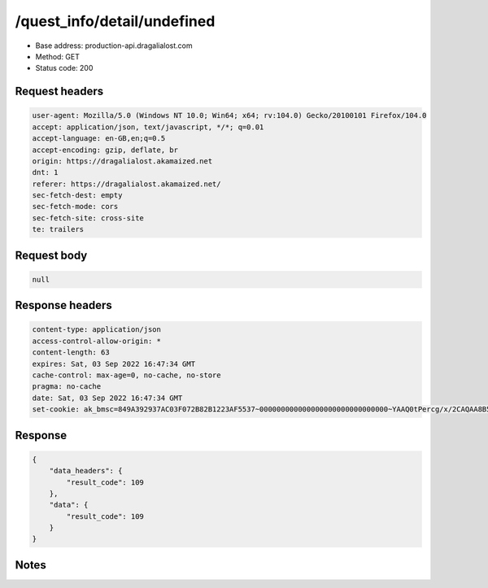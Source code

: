 /quest_info/detail/undefined
==================================================

- Base address: production-api.dragalialost.com
- Method: GET
- Status code: 200

Request headers
----------------

.. code-block:: text

	user-agent: Mozilla/5.0 (Windows NT 10.0; Win64; x64; rv:104.0) Gecko/20100101 Firefox/104.0	accept: application/json, text/javascript, */*; q=0.01	accept-language: en-GB,en;q=0.5	accept-encoding: gzip, deflate, br	origin: https://dragalialost.akamaized.net	dnt: 1	referer: https://dragalialost.akamaized.net/	sec-fetch-dest: empty	sec-fetch-mode: cors	sec-fetch-site: cross-site	te: trailers

Request body
----------------

.. code-block:: json

	null

Response headers
----------------

.. code-block:: text

	content-type: application/json	access-control-allow-origin: *	content-length: 63	expires: Sat, 03 Sep 2022 16:47:34 GMT	cache-control: max-age=0, no-cache, no-store	pragma: no-cache	date: Sat, 03 Sep 2022 16:47:34 GMT	set-cookie: ak_bmsc=849A392937AC03F072B82B1223AF5537~000000000000000000000000000000~YAAQ0tPercg/x/2CAQAA8B5ABBCfqK4sm8G+WLffICJcrkEyoaVUnRkJQs1fkm70NXos1Xbt2wyeNiyPDAzwIOpgvnKZd/KUPRkRMqSMlfPtNtOfJQSPKqqZ9PTB+mTc/qQHQgmWN+a5lDC4ERTt68BZFTdYV3l8LuEryKZfW+oF1RjXs2PtULaAfGkeUwU1FJHiAjnb+yYaltQJBEMMckV5zpsdrJ1yCebq80aEodt31ESgUUqU8l1zAQwBKLUcG5HHlShehz2sPDXH43gyO3xGDbw6FG/RbspB83h5ZzxPBavucPk1Vwhv2xJhdaEkN7qm6WURqfDhNa846p0xX4EcLvW4HqwHM2RI6szVJW/Ft9y8d27IgmKr8S7pZM0oVMhN4VhFJwHinN4lTNn4; Domain=.dragalialost.com; Path=/; Expires=Sat, 03 Sep 2022 18:47:34 GMT; Max-Age=7200; HttpOnly

Response
----------------

.. code-block:: json

	{
	    "data_headers": {
	        "result_code": 109
	    },
	    "data": {
	        "result_code": 109
	    }
	}

Notes
------
